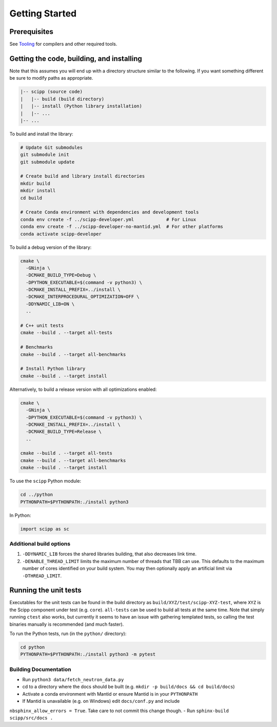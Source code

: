 Getting Started
===============

Prerequisites
~~~~~~~~~~~~~

See `Tooling <tooling.html>`_ for compilers and other required tools.

Getting the code, building, and installing
~~~~~~~~~~~~~~~~~~~~~~~~~~~~~~~~~~~~~~~~~~

Note that this assumes you will end up with a directory structure similar to the following.
If you want something different be sure to modify paths as appropriate.

.. code-block::

  |-- scipp (source code)
  |   |-- build (build directory)
  |   |-- install (Python library installation)
  |   |-- ...
  |-- ...

To build and install the library:

.. code-block:: bash

  # Update Git submodules
  git submodule init
  git submodule update

  # Create build and library install directories
  mkdir build
  mkdir install
  cd build

  # Create Conda environment with dependencies and development tools
  conda env create -f ../scipp-developer.yml            # For Linux
  conda env create -f ../scipp-developer-no-mantid.yml  # For other platforms
  conda activate scipp-developer

To build a debug version of the library:

.. code-block:: bash

  cmake \
    -GNinja \
    -DCMAKE_BUILD_TYPE=Debug \
    -DPYTHON_EXECUTABLE=$(command -v python3) \
    -DCMAKE_INSTALL_PREFIX=../install \
    -DCMAKE_INTERPROCEDURAL_OPTIMIZATION=OFF \
    -DDYNAMIC_LIB=ON \
    ..

  # C++ unit tests
  cmake --build . --target all-tests

  # Benchmarks
  cmake --build . --target all-benchmarks

  # Install Python library
  cmake --build . --target install

Alternatively, to build a release version with all optimizations enabled:

.. code-block:: bash

  cmake \
    -GNinja \
    -DPYTHON_EXECUTABLE=$(command -v python3) \
    -DCMAKE_INSTALL_PREFIX=../install \
    -DCMAKE_BUILD_TYPE=Release \
    ..

  cmake --build . --target all-tests
  cmake --build . --target all-benchmarks
  cmake --build . --target install


To use the ``scipp`` Python module:

.. code-block:: bash

  cd ../python
  PYTHONPATH=$PYTHONPATH:./install python3

In Python:

.. code-block:: python

  import scipp as sc

Additional build options
------------------------

1. ``-DDYNAMIC_LIB`` forces the shared libraries building, that also decreases link time.
2. ``-DENABLE_THREAD_LIMIT`` limits the maximum number of threads that TBB can use. This defaults to the maximum number of cores identified on your build system. You may then optionally apply an artificial limit via ``-DTHREAD_LIMIT``.

Running the unit tests
~~~~~~~~~~~~~~~~~~~~~~

Executables for the unit tests can be found in the build directory as ``build/XYZ/test/scipp-XYZ-test``, where ``XYZ`` is the Scipp component under test (e.g. ``core``).
``all-tests`` can be used to build all tests at the same time. Note that simply running ``ctest`` also works, but currently it seems to have an issue with gathering templated tests, so calling the test binaries manually is recommended (and much faster).

To run the Python tests, run (in the ``python/`` directory):

.. code-block:: bash

  cd python
  PYTHONPATH=$PYTHONPATH:./install python3 -m pytest

Building Documentation
----------------------

- Run ``python3 data/fetch_neutron_data.py``
- cd to a directory where the docs should be built (e.g. ``mkdir -p build/docs && cd build/docs``)
- Activate a conda environment with Mantid or ensure Mantid is in your ``PYTHONPATH``
- If Mantid is unavailable (e.g. on Windows) edit ``docs/conf.py`` and include
``nbsphinx_allow_errors = True``. Take care to not commit this change though.
- Run ``sphinx-build scipp/src/docs .``
